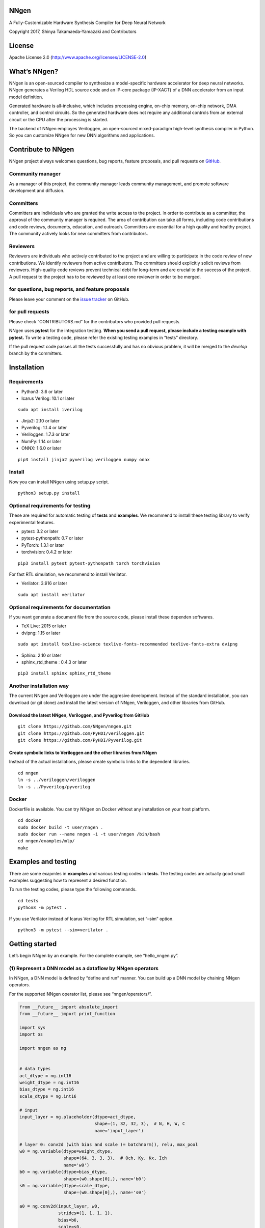 NNgen
=====

A Fully-Customizable Hardware Synthesis Compiler for Deep Neural Network

Copyright 2017, Shinya Takamaeda-Yamazaki and Contributors

License
=======

Apache License 2.0 (http://www.apache.org/licenses/LICENSE-2.0)

What’s NNgen?
=============

NNgen is an open-sourced compiler to synthesize a model-specific
hardware accelerator for deep neural networks. NNgen generates a Verilog
HDL source code and an IP-core package (IP-XACT) of a DNN accelerator
from an input model definition.

Generated hardware is all-inclusive, which includes processing engine,
on-chip memory, on-chip network, DMA controller, and control circuits.
So the generated hardware does not require any additional controls from
an external circuit or the CPU after the processing is started.

The backend of NNgen employes Veriloggen, an open-sourced mixed-paradigm
high-level synthesis compiler in Python. So you can customize NNgen for
new DNN algorithms and applications.

Contribute to NNgen
===================

NNgen project always welcomes questions, bug reports, feature proposals,
and pull requests on `GitHub <https://github.com/NNgen/nngen>`__.

Community manager
-----------------

As a manager of this project, the community manager leads community
management, and promote software development and diffusion.

Committers
----------

Committers are individuals who are granted the write access to the
project. In order to contribute as a committer, the approval of the
community manager is required. The area of contribution can take all
forms, including code contributions and code reviews, documents,
education, and outreach. Committers are essential for a high quality and
healthy project. The community actively looks for new committers from
contributors.

Reviewers
---------

Reviewers are individuals who actively contributed to the project and
are willing to participate in the code review of new contributions. We
identify reviewers from active contributors. The committers should
explicitly solicit reviews from reviewers. High-quality code reviews
prevent technical debt for long-term and are crucial to the success of
the project. A pull request to the project has to be reviewed by at
least one reviewer in order to be merged.

for questions, bug reports, and feature proposals
-------------------------------------------------

Please leave your comment on the `issue
tracker <https://github.com/NNgen/nngen/issues>`__ on GitHub.

for pull requests
-----------------

Please check “CONTRIBUTORS.md” for the contributors who provided pull
requests.

NNgen uses **pytest** for the integration testing. **When you send a
pull request, please include a testing example with pytest.** To write a
testing code, please refer the existing testing examples in “tests”
directory.

If the pull request code passes all the tests successfully and has no
obvious problem, it will be merged to the *develop* branch by the
committers.

Installation
============

Requirements
------------

-  Python3: 3.6 or later
-  Icarus Verilog: 10.1 or later

::

   sudo apt install iverilog

-  Jinja2: 2.10 or later
-  Pyverilog: 1.1.4 or later
-  Veriloggen: 1.7.3 or later
-  NumPy: 1.14 or later
-  ONNX: 1.6.0 or later

::

   pip3 install jinja2 pyverilog veriloggen numpy onnx

Install
-------

Now you can install NNgen using setup.py script.

::

   python3 setup.py install

Optional requirements for testing
---------------------------------

These are required for automatic testing of **tests** and **examples**.
We recommend to install these testing library to verify experimental
features.

-  pytest: 3.2 or later
-  pytest-pythonpath: 0.7 or later
-  PyTorch: 1.3.1 or later
-  torchvision: 0.4.2 or later

::

   pip3 install pytest pytest-pythonpath torch torchvision

For fast RTL simulation, we recommend to install Verilator.

-  Verilator: 3.916 or later

::

   sudo apt install verilator

Optional requirements for documentation
---------------------------------------

If you want generate a document file from the source code, please
install these dependen softwares.

-  TeX Live: 2015 or later
-  dvipng: 1.15 or later

::

   sudo apt install texlive-science texlive-fonts-recommended texlive-fonts-extra dvipng

-  Sphinx: 2.10 or later
-  sphinx_rtd_theme : 0.4.3 or later

::

   pip3 install sphinx sphinx_rtd_theme

Another installation way
------------------------

The current NNgen and Veriloggen are under the aggresive development.
Instead of the standard installation, you can download (or git clone)
and install the latest version of NNgen, Veriloggen, and other libraries
from GitHub.

Download the latest NNgen, Veriloggen, and Pyverilog from GitHub
~~~~~~~~~~~~~~~~~~~~~~~~~~~~~~~~~~~~~~~~~~~~~~~~~~~~~~~~~~~~~~~~

::

   git clone https://github.com/NNgen/nngen.git
   git clone https://github.com/PyHDI/veriloggen.git
   git clone https://github.com/PyHDI/Pyverilog.git

Create symbolic links to Veriloggen and the other libraries from NNgen
~~~~~~~~~~~~~~~~~~~~~~~~~~~~~~~~~~~~~~~~~~~~~~~~~~~~~~~~~~~~~~~~~~~~~~

Instead of the actual installations, please create symbolic links to the
dependent libraries.

::

   cd nngen
   ln -s ../veriloggen/veriloggen
   ln -s ../Pyverilog/pyverilog

Docker
------

Dockerfile is available. You can try NNgen on Docker without any
installation on your host platform.

::

   cd docker
   sudo docker build -t user/nngen .
   sudo docker run --name nngen -i -t user/nngen /bin/bash
   cd nngen/examples/mlp/
   make

Examples and testing
====================

There are some exapmles in **examples** and various testing codes in
**tests**. The testing codes are actually good small examples suggesting
how to represent a desired function.

To run the testing codes, please type the following commands.

::

   cd tests
   python3 -m pytest .

If you use Verilator instead of Icarus Verilog for RTL simulation, set
“–sim” option.

::

   python3 -m pytest --sim=verilator .

Getting started
===============

Let’s begin NNgen by an example. For the complete example, see
“hello_nngen.py”.

(1) Represent a DNN model as a dataflow by NNgen operators
----------------------------------------------------------

In NNgen, a DNN model is defined by “define and run” manner. You can
build up a DNN model by chaining NNgen operators.

For the supported NNgen operator list, please see “nngen/operators/”.

.. code:: python

   from __future__ import absolute_import
   from __future__ import print_function

   import sys
   import os

   import nngen as ng


   # data types
   act_dtype = ng.int16
   weight_dtype = ng.int16
   bias_dtype = ng.int16
   scale_dtype = ng.int16

   # input
   input_layer = ng.placeholder(dtype=act_dtype,
                                shape=(1, 32, 32, 3),  # N, H, W, C
                                name='input_layer')

   # layer 0: conv2d (with bias and scale (= batchnorm)), relu, max_pool
   w0 = ng.variable(dtype=weight_dtype,
                    shape=(64, 3, 3, 3),  # Och, Ky, Kx, Ich
                    name='w0')
   b0 = ng.variable(dtype=bias_dtype,
                    shape=(w0.shape[0],), name='b0')
   s0 = ng.variable(dtype=scale_dtype,
                    shape=(w0.shape[0],), name='s0')

   a0 = ng.conv2d(input_layer, w0,
                  strides=(1, 1, 1, 1),
                  bias=b0,
                  scale=s0,
                  act_func=ng.relu,
                  sum_dtype=ng.int64)

   a0p = ng.max_pool_serial(a0,
                            ksize=(1, 2, 2, 1),
                            strides=(1, 2, 2, 1))

   # layer 1: conv2d, relu, reshape
   w1 = ng.variable(weight_dtype,
                    shape=(64, 3, 3, a0.shape[-1]),
                    name='w1')
   b1 = ng.variable(bias_dtype,
                    shape=(w1.shape[0],),
                    name='b1')
   s1 = ng.variable(scale_dtype,
                    shape=(w1.shape[0],),
                    name='s1')

   a1 = ng.conv2d(a0p, w1,
                  strides=(1, 1, 1, 1),
                  bias=b1,
                  scale=s1,
                  act_func=ng.relu,
                  sum_dtype=ng.int64)

   a1r = ng.reshape(a1, [1, -1])

   # layer 2: full-connection, relu
   w2 = ng.variable(weight_dtype,
                    shape=(256, a1r.shape[-1]),
                    name='w2')
   b2 = ng.variable(bias_dtype,
                    shape=(w2.shape[0],),
                    name='b2')
   s2 = ng.variable(scale_dtype,
                    shape=(w2.shape[0],),
                    name='s2')

   a2 = ng.matmul(a1r, w2,
                  bias=b2,
                  scale=s2,
                  transposed_b=True,
                  act_func=ng.relu,
                  sum_dtype=ng.int64)

   # layer 3: full-connection, relu
   w3 = ng.variable(weight_dtype,
                    shape=(10, a2.shape[-1]),
                    name='w3')
   b3 = ng.variable(bias_dtype,
                    shape=(w3.shape[0],),
                    name='b3')
   s3 = ng.variable(scale_dtype,
                    shape=(w3.shape[0],),
                    name='s3')

   # output
   output_layer = ng.matmul(a2, w3,
                            bias=b3,
                            scale=s3,
                            transposed_b=True,
                            name='output_layer',
                            sum_dtype=ng.int64)

(Alternative) Import a existing model on a DNN framework via ONNX
~~~~~~~~~~~~~~~~~~~~~~~~~~~~~~~~~~~~~~~~~~~~~~~~~~~~~~~~~~~~~~~~~

Instead of such the explicit model construction, you can import an
existing model via ONNX-importer.

For example, you can create your own model on Pytorch, or simply
download a pre-defined model from Torchvision. Then you can translate
the model into an ONNX file. Finally, the ONNX file can be imported as
an NNgen model definition by “ng.from_onnx” method.

.. code:: python

   import torch
   import torchvision

   # model definition on Pytorch, or download a pre-defined model from torchvision
   model = torchvision.models.resnet18(pretrained=True)

   # Pytorch to ONNX
   onnx_filename = 'resnet18_imagenet.onnx'
   dummy_input = torch.randn(*act_shape).transpose(1, 3)
   input_names = ['act']
   output_names = ['out']
   model.eval()
   torch.onnx.export(model, dummy_input, onnx_filename,
                     input_names=input_names, output_names=output_names)

   # ONNX to NNgen
   dtypes = {}
   (outputs, placeholders, variables,
    constants, operators) = ng.from_onnx(onnx_filename,
                                         value_dtypes=dtypes,
                                         default_placeholder_dtype=act_dtype,
                                         default_variable_dtype=weight_dtype,
                                         default_constant_dtype=weight_dtype,
                                         default_operator_dtype=act_dtype,
                                         default_scale_dtype=scale_dtype,
                                         default_bias_dtype=bias_dtype,
                                         disable_fusion=disable_fusion)

(2) Assign quantized weights to the NNgen operators
---------------------------------------------------

Constructed NNgen operators contain no weight values. To verify the
constructed NNgen dataflow as a software in an integer precision, weight
values must be assigned to each ng.variable by “set_value” method.

In this example, random integer values are produced by NumPy, and are
assigned. However, in real cases, actual integer weight values obtained
by a DNN framework should be assigned.

.. code:: python

   import numpy as np

   w0_value = np.random.normal(size=w0.length).reshape(w0.shape)
   w0_value = np.clip(w0_value, -5.0, 5.0)
   w0_value = w0_value * (2.0 ** (weight_dtype.width - 1) - 1) / 5.0
   w0_value = np.round(w0_value).astype(np.int64)
   w0.set_value(w0_value)

   b0_value = np.random.normal(size=b0.length).reshape(b0.shape)
   b0_value = np.clip(b0_value, -5.0, 5.0)
   b0_value = b0_value * (2.0 ** (weight_dtype.width - 1) - 1) / 5.0 / 100.0
   b0_value = np.round(b0_value).astype(np.int64)
   b0.set_value(b0_value)

   s0_value = np.ones(s0.shape, dtype=np.int64)
   s0.set_value(s0_value)

   w1_value = np.random.normal(size=w1.length).reshape(w1.shape)
   w1_value = np.clip(w1_value, -5.0, 5.0)
   w1_value = w1_value * (2.0 ** (weight_dtype.width - 1) - 1) / 5.0
   w1_value = np.round(w1_value).astype(np.int64)
   w1.set_value(w1_value)

   b1_value = np.random.normal(size=b1.length).reshape(b1.shape)
   b1_value = np.clip(b1_value, -5.0, 5.0)
   b1_value = b1_value * (2.0 ** (weight_dtype.width - 1) - 1) / 5.0 / 100.0
   b1_value = np.round(b1_value).astype(np.int64)
   b1.set_value(b1_value)

   s1_value = np.ones(s1.shape, dtype=np.int64)
   s1.set_value(s1_value)

   w2_value = np.random.normal(size=w2.length).reshape(w2.shape)
   w2_value = np.clip(w2_value, -5.0, 5.0)
   w2_value = w2_value * (2.0 ** (weight_dtype.width - 1) - 1) / 5.0
   w2_value = np.round(w2_value).astype(np.int64)
   w2.set_value(w2_value)

   b2_value = np.random.normal(size=b2.length).reshape(b2.shape)
   b2_value = np.clip(b2_value, -5.0, 5.0)
   b2_value = b2_value * (2.0 ** (weight_dtype.width - 1) - 1) / 5.0 / 100.0
   b2_value = np.round(b2_value).astype(np.int64)
   b2.set_value(b2_value)

   s2_value = np.ones(s2.shape, dtype=np.int64)
   s2.set_value(s2_value)

   w3_value = np.random.normal(size=w3.length).reshape(w3.shape)
   w3_value = np.clip(w3_value, -5.0, 5.0)
   w3_value = w3_value * (2.0 ** (weight_dtype.width - 1) - 1) / 5.0
   w3_value = np.round(w3_value).astype(np.int64)
   w3.set_value(w3_value)

   b3_value = np.random.normal(size=b3.length).reshape(b3.shape)
   b3_value = np.clip(b3_value, -5.0, 5.0)
   b3_value = b3_value * (2.0 ** (weight_dtype.width - 1) - 1) / 5.0 / 100.0
   b3_value = np.round(b3_value).astype(np.int64)
   b3.set_value(b3_value)

   s3_value = np.ones(s3.shape, dtype=np.int64)
   s3.set_value(s3_value)

(Alternative) Assign quantized parameters from floating-point parameters using Quantizer
~~~~~~~~~~~~~~~~~~~~~~~~~~~~~~~~~~~~~~~~~~~~~~~~~~~~~~~~~~~~~~~~~~~~~~~~~~~~~~~~~~~~~~~~

If you import an existing model via ONNX, each variable has “float”
weight parameters, not integer. Software-based verification and
generated hardware of NNgen do not support such floating-point
representation. Therefore, such floating-point parameters must be
translated into integer.

NNgen provides a simple (but experimental) quantizer that converts
floating-point parameters into integer ones. The quantizer automatically
determines scaling factors for all operators, which are magnitudes
(differences) compared to original floating-point based computations.
Based on the scaling factors, the quantizer assigns the amount of
right-shift operation at the end of each operator, to avoid overflows.

You can use quantizer even if you assign “float” parameters to variables
by “set_value” method. Note that it is still experimental
implementation. If you have an own better quantizer, please use it.

(3) Assign hardware attributes
------------------------------

The default hardware organization is not properly parallelized.
According to a performance requirement and resource constraints,
parallelism in various directions can be configured via “attribute”
method of each operator.

NNgen hardware executes a DNN model in integer precision. Thus,
right-shift operations are inserted to the tail of (almost) each
operator. The amount of right-shift (shamt) also can be assigned via
“attribute” method.

.. code:: python

   # conv2d, matmul
   # par_ich: parallelism in input-channel
   # par_och: parallelism in output-channel
   # par_col: parallelism in pixel column
   # par_row: parallelism in pixel row
   # cshamt_out: right shift amount after applying bias/scale

   par_ich = 2
   par_och = 2
   cshamt_out = weight_dtype.width + 1

   a0.attribute(par_ich=par_ich, par_och=par_och,
                cshamt_out=weight_dtype.width + 1)
   a1.attribute(par_ich=par_ich, par_och=par_och,
                cshamt_out=weight_dtype.width + 1)
   a2.attribute(par_ich=par_ich, par_och=par_och,
                cshamt_out=weight_dtype.width + 1)
   output_layer.attribute(par_ich=par_ich, par_och=par_och,
                          cshamt_out=weight_dtype.width + 1)

   # max_pool
   # par: parallelism in in/out channel

   par = par_och

   a0p.attribute(par=par)

(4) Verify the DNN model behavior by executing the NNgen dataflow as a software
-------------------------------------------------------------------------------

After weight values are assigned, the constructed NNgen dataflow can be
executed as a software to verify a quantized DNN model. “ng.eval” method
evaluates the NNgen dataflow according to input values passed via method
arguments.

In this example, random integer values are produced by NumPy, and are
assigned as an input. However, actual integer input values, such as
image data opened by PIL, should be assigned.

.. code:: python

   input_layer_value = np.random.normal(size=input_layer.length).reshape(input_layer.shape)
   input_layer_value = np.clip(input_layer_value, -5.0, 5.0)
   input_layer_value = input_layer_value * (2.0 ** (input_layer.dtype.width - 1) - 1) / 5.0
   input_layer_value = np.round(input_layer_value).astype(np.int64)

   eval_outs = ng.eval([output_layer], input_layer=input_layer_value)
   output_layer_value = eval_outs[0]

   print(output_layer_value)

(5) Convert the NNgen dataflow to a hardware description (Verilog HDL and IP-XACT)
----------------------------------------------------------------------------------

After all the weights are assigned and the hardware attributes are
configured, the NNgen dataflow is ready to be converted to an actual
hardware description.

NNgen generates an all-inclusive dedicated hardware design for an input
DNN model, which includes parallel processing elements, on-chip
memories, on-chip network between the processing elements and the
on-chip memories, a DMA controller between off-chip memories and on-chip
memories, and FSM-based control circuits. Therefore, no external
control, such as DMA on CPU is required after the generated hardware
begins a computation.

NNgen supports 3 types of output: 1) Veriloggen object, which is
Python-based high-level hardware abstraction, 2) IP-XACT, which is a
common IP-core format, and 3) Verilog HDL RTL as a text file. A
generated Veriloggen object can be easily verified by a testing
mechanism of Veriloggen and a Verilog simulator. A generated IP-XACT
IP-core can be integrated with other components via AMBA AXI4 interface
on an FPGA.

All weight parameters are zipped into a single np.ndarray by
“ng.export_ndarray” method. This array will be utilized in actual FPGA
platform later. So please save it as a binary file.

.. code:: python

   silent = False
   axi_datawidth = 32

   # to Veriloggen object
   # targ = ng.to_veriloggen([output_layer], 'hello_nngen', silent=silent,
   #                        config={'maxi_datawidth': axi_datawidth})

   # to IP-XACT (the method returns Veriloggen object, as well as to_veriloggen)
   targ = ng.to_ipxact([output_layer], 'hello_nngen', silent=silent,
                       config={'maxi_datawidth': axi_datawidth})
   print('# IP-XACT was generated. Check the current directory.')

   # to Verilog HDL RTL (the method returns a source code text)
   # rtl = ng.to_verilog([output_layer], 'hello_nngen', silent=silent,
   #                    config={'maxi_datawidth': axi_datawidth})

   # to memory image:
   # on a real FPGA platform, this image will be used as a part of the model definition.
   param_filename = 'hello_nngen.npy'
   chunk_size = 64

   param_data = ng.export_ndarray([output_layer], chunk_size)
   np.save(param_filename, param_data)

   # If you don't check the RTL behavior, exit here.
   # print('# Skipping RTL simulation. If you simulate the RTL behavior, comment out the next line.')
   # sys.exit()

(6) Simulate the generated hardware by Veriloggen and Verilog simulator
-----------------------------------------------------------------------

If you want to reduce the development time, you can skip this section
for Verilog simulation.

If you generate a hardware as Veriloggen object or IP-XACT, you can
simulate the hardware behavior on Verilog simulator via the testing
mechanism on Veriloggen.

Before the hardware runs, the input data and weight values should be
located on the shared off-chip memory. In Verilog simulation in the
example, there is a np.ndarray object to represent a dump image of the
off-chip memory. You can copy the pre-computed values to the memory
image by “axi.set_memory” method.

“param_data” is the unified parameter data of all variables and
constants. Locations of the located data are configurable, which can be
changed from the CPU via the configuration register of the NNgen
hardware. In the following example, the head address of unified
parameter data (variblae_addr) is calculated by the same rule as the
address calculator in the NNgen compiler.

“ctrl” method in the following example is an emulation of a control
program on the CPU, which is actually an FSM circuit of the control
sequence synthesized by the procedural high-level synthesis compiler of
Veriloggen. By “ng.sim.start” method, the program writes ‘1’ to the
“start” register of the NNgen hardware. Then the hardware begins the
computation, and the CPU waits until the computation finishes by
“ng.sim.wait” method.

.. code:: python

   import math
   from veriloggen import *
   import veriloggen.thread as vthread
   import veriloggen.types.axi as axi

   chunk_size = 64
   outputfile = 'hello_nngen.out'
   filename = 'hello_nngen.v'
   # simtype = 'iverilog'
   simtype = 'verilator'

   param_bytes = len(param_data)

   variable_addr = int(
       math.ceil((input_layer.addr + input_layer.memory_size) / chunk_size)) * chunk_size
   check_addr = int(math.ceil((variable_addr + param_bytes) / chunk_size)) * chunk_size
   tmp_addr = int(math.ceil((check_addr + output_layer.memory_size) / chunk_size)) * chunk_size

   memimg_datawidth = 32
   mem = np.zeros([1024 * 1024 * 256 // memimg_datawidth], dtype=np.int64)
   mem = mem + [100]

   # placeholder
   axi.set_memory(mem, input_layer_value, memimg_datawidth,
                  act_dtype.width, input_layer.addr,
                  max(int(math.ceil(axi_datawidth / act_dtype.width)), par_ich))

   # parameters (variable and constant)
   axi.set_memory(mem, param_data, memimg_datawidth,
                  8, variable_addr)

   # verification data
   axi.set_memory(mem, output_layer_value, memimg_datawidth,
                  act_dtype.width, check_addr,
                  max(int(math.ceil(axi_datawidth / act_dtype.width)), par_och))

   # test controller
   m = Module('test')
   params = m.copy_params(targ)
   ports = m.copy_sim_ports(targ)
   clk = ports['CLK']
   resetn = ports['RESETN']
   rst = m.Wire('RST')
   rst.assign(Not(resetn))

   # AXI memory model
   if outputfile is None:
       outputfile = os.path.splitext(os.path.basename(__file__))[0] + '.out'

   memimg_name = 'memimg_' + outputfile

   memory = axi.AxiMemoryModel(m, 'memory', clk, rst,
                               datawidth=axi_datawidth,
                               memimg=mem, memimg_name=memimg_name,
                               memimg_datawidth=memimg_datawidth)
   memory.connect(ports, 'maxi')

   # AXI-Slave controller
   _saxi = vthread.AXIMLite(m, '_saxi', clk, rst, noio=True)
   _saxi.connect(ports, 'saxi')

   # timer
   time_counter = m.Reg('time_counter', 32, initval=0)
   seq = Seq(m, 'seq', clk, rst)
   seq(
       time_counter.inc()
   )


   def ctrl():
       for i in range(100):
           pass

       ng.sim.set_global_addrs(_saxi, tmp_addr)

       start_time = time_counter.value
       ng.sim.start(_saxi)

       print('# start')

       ng.sim.wait(_saxi)
       end_time = time_counter.value

       print('# end')
       print('# execution cycles: %d' % (end_time - start_time))

       # verify
       ok = True
       for bat in range(output_layer.shape[0]):
           for x in range(output_layer.shape[1]):
               orig = memory.read_word(bat * output_layer.aligned_shape[1] + x,
                                       output_layer.addr, act_dtype.width)
               check = memory.read_word(bat * output_layer.aligned_shape[1] + x,
                                        check_addr, act_dtype.width)

               if vthread.verilog.NotEql(orig, check):
                   print('NG (', bat, x,
                         ') orig: ', orig, ' check: ', check)
                   ok = False
               else:
                   print('OK (', bat, x,
                         ') orig: ', orig, ' check: ', check)

       if ok:
           print('# verify: PASSED')
       else:
           print('# verify: FAILED')

       vthread.finish()


   th = vthread.Thread(m, 'th_ctrl', clk, rst, ctrl)
   fsm = th.start()

   uut = m.Instance(targ, 'uut',
                    params=m.connect_params(targ),
                    ports=m.connect_ports(targ))

   # simulation.setup_waveform(m, uut)
   simulation.setup_clock(m, clk, hperiod=5)
   init = simulation.setup_reset(m, resetn, m.make_reset(), period=100, polarity='low')

   init.add(
       Delay(10000000),
       Systask('finish'),
   )

   # output source code
   if filename is not None:
       m.to_verilog(filename)

   # run simulation
   sim = simulation.Simulator(m, sim=simtype)
   rslt = sim.run(outputfile=outputfile)

   print(rslt)

Let’s run the example.

.. code:: sh

   python3 hello_nngen.py

You will see a compilation result like the following.

::

   [[-10533  13055  -7565  -5662  -4482    350  -7702   5641   3247   5189]]
   NNgen: Neural Network Accelerator Generator (version 1.0)
   [IP-XACT]
     Output: hello_nngen
   [Configuration]
   (AXI Master Interface)
     Data width   : 32
     Address width: 32
   (AXI Slave Interface)
     Data width   : 32
     Address width: 32
   [Schedule Table]
   (Stage 0)
   (Stage 1)
     <conv2d None dtype:int16 shape:(1, 32, 32, 64) strides:(1, 1, 1, 1) padding:'SAME'-(1, 1, 1, 1) bias:(64,) scale:(64,) cshamt_out:17 act_func:relu sum_dtype:int64 par_ich:2 par_och:2 concur_och:4 stationary:filter keep_input default_addr:8481984 g_index:0 l_index:1 word_alignment:2 aligned_shape:(1, 32, 32, 64) scale_factor:1.000000>
     | <placeholder input_layer dtype:int16 shape:(1, 32, 32, 3) default_addr:64 g_index:2 word_alignment:2 aligned_shape:(1, 32, 32, 4) scale_factor:1.000000>
     | <variable w0 dtype:int16 shape:(64, 3, 3, 3) default_addr:8256 g_index:3 word_alignment:2 aligned_shape:(64, 3, 3, 4) scale_factor:1.000000>
     | <variable b0 dtype:int16 shape:(64,) default_addr:8256 g_index:3 word_alignment:2 aligned_shape:(64,) scale_factor:1.000000>
     | <variable s0 dtype:int16 shape:(64,) default_addr:8256 g_index:3 word_alignment:2 aligned_shape:(64,) scale_factor:1.000000>
   (Stage 2)
     <max_pool_serial None dtype:int16 shape:(1, 16, 16, 64) ksize:(1, 2, 2, 1) strides:(1, 2, 2, 1) padding:'SAME'-(0, 0, 0, 0) par:2 no_reuse default_addr:8613056 g_index:0 l_index:2 word_alignment:2 aligned_shape:(1, 16, 16, 64) scale_factor:1.000000>
     | <conv2d None dtype:int16 shape:(1, 32, 32, 64) strides:(1, 1, 1, 1) padding:'SAME'-(1, 1, 1, 1) bias:(64,) scale:(64,) cshamt_out:17 act_func:relu sum_dtype:int64 par_ich:2 par_och:2 concur_och:4 stationary:filter keep_input default_addr:8481984 g_index:0 l_index:1 word_alignment:2 aligned_shape:(1, 32, 32, 64) scale_factor:1.000000>
   (Stage 3)
     <conv2d None dtype:int16 shape:(1, 16, 16, 64) strides:(1, 1, 1, 1) padding:'SAME'-(1, 1, 1, 1) bias:(64,) scale:(64,) cshamt_out:17 act_func:relu sum_dtype:int64 par_ich:2 par_och:2 concur_och:4 stationary:filter default_addr:8645824 g_index:0 l_index:3 word_alignment:2 aligned_shape:(1, 16, 16, 64) scale_factor:1.000000>
     | <max_pool_serial None dtype:int16 shape:(1, 16, 16, 64) ksize:(1, 2, 2, 1) strides:(1, 2, 2, 1) padding:'SAME'-(0, 0, 0, 0) par:2 no_reuse default_addr:8613056 g_index:0 l_index:2 word_alignment:2 aligned_shape:(1, 16, 16, 64) scale_factor:1.000000>
     | <variable w1 dtype:int16 shape:(64, 3, 3, 64) default_addr:8256 g_index:3 word_alignment:2 aligned_shape:(64, 3, 3, 64) scale_factor:1.000000>
     | <variable b1 dtype:int16 shape:(64,) default_addr:8256 g_index:3 word_alignment:2 aligned_shape:(64,) scale_factor:1.000000>
     | <variable s1 dtype:int16 shape:(64,) default_addr:8256 g_index:3 word_alignment:2 aligned_shape:(64,) scale_factor:1.000000>
   (Stage 4)
     <_lazy_reshape None dtype:int16 shape:(1, 16384) alias_of:<conv2d> default_addr:8645824 g_index:0 l_index:3 word_alignment:2 aligned_shape:(1, 16384) scale_factor:1.000000>
     | <conv2d None dtype:int16 shape:(1, 16, 16, 64) strides:(1, 1, 1, 1) padding:'SAME'-(1, 1, 1, 1) bias:(64,) scale:(64,) cshamt_out:17 act_func:relu sum_dtype:int64 par_ich:2 par_och:2 concur_och:4 stationary:filter default_addr:8645824 g_index:0 l_index:3 word_alignment:2 aligned_shape:(1, 16, 16, 64) scale_factor:1.000000>
   (Stage 5)
     <matmul None dtype:int16 shape:(1, 256) bias:(256,) scale:(256,) cshamt_out:17 act_func:relu sum_dtype:int64 par_left_col:2 par_out_col:2 concur_out_col:2 stationary:right keep_left default_addr:8678592 g_index:0 l_index:4 word_alignment:2 aligned_shape:(1, 256) scale_factor:1.000000>
     | <_lazy_reshape None dtype:int16 shape:(1, 16384) alias_of:<conv2d> default_addr:8645824 g_index:0 l_index:3 word_alignment:2 aligned_shape:(1, 16384) scale_factor:1.000000>
     | <variable w2 dtype:int16 shape:(256, 16384) default_addr:8256 g_index:3 word_alignment:2 aligned_shape:(256, 16384) scale_factor:1.000000>
     | <variable b2 dtype:int16 shape:(256,) default_addr:8256 g_index:3 word_alignment:2 aligned_shape:(256,) scale_factor:1.000000>
     | <variable s2 dtype:int16 shape:(256,) default_addr:8256 g_index:3 word_alignment:2 aligned_shape:(256,) scale_factor:1.000000>
   (Stage 6)
     <matmul output_layer dtype:int16 shape:(1, 10) bias:(10,) scale:(10,) cshamt_out:17 sum_dtype:int64 par_left_col:2 par_out_col:2 concur_out_col:128 stationary:right keep_left keep_right default_addr:0 g_index:1 word_alignment:2 aligned_shape:(1, 10) scale_factor:1.000000>
     | <matmul None dtype:int16 shape:(1, 256) bias:(256,) scale:(256,) cshamt_out:17 act_func:relu sum_dtype:int64 par_left_col:2 par_out_col:2 concur_out_col:2 stationary:right keep_left default_addr:8678592 g_index:0 l_index:4 word_alignment:2 aligned_shape:(1, 256) scale_factor:1.000000>
     | <variable w3 dtype:int16 shape:(10, 256) default_addr:8256 g_index:3 word_alignment:2 aligned_shape:(10, 256) scale_factor:1.000000>
     | <variable b3 dtype:int16 shape:(10,) default_addr:8256 g_index:3 word_alignment:2 aligned_shape:(10,) scale_factor:1.000000>
     | <variable s3 dtype:int16 shape:(10,) default_addr:8256 g_index:3 word_alignment:2 aligned_shape:(10,) scale_factor:1.000000>
   [RAM (spec: num)]
     32-bit 16384-entry 2-port 1-bank RAM: 2
     32-bit 8192-entry 2-port 1-bank RAM: 1
     32-bit 512-entry 2-port 1-bank RAM: 9
     32-bit 256-entry 2-port 1-bank RAM: 2
     32-bit 128-entry 2-port 1-bank RAM: 22
   [Substream (spec: num)]
     ('acc_rshift_round_frac', (64, 0, True, 64, 0, True)): 2
     ('add_tree', (64, 0, True, 2)): 2
     ('add_tree', (64, 0, True, 18)): 2
     ('mul_rshift_clip', (64, 0, True, 16, 0, True, 80, 0, True, 16, 0, True)): 2
     ('mul_rshift_round_madd', (16, 0, True, 16, 0, True, 32, 0, True)): 36
     ('reduce_max', (16, 0, True)): 2
   [Stream (spec: num)]
     (((<class 'nngen.operator.conv2d.conv2d'>, <dtype int16>, <dtype int16>, <dtype int16>, <dtype int16>), <dtype int16>, 1), 3, 3, None, <dtype int64>, 2, 2, 1, 1, 9, 36): 1
     (((<class 'nngen.operator.pool_serial.max_pool_serial'>, <dtype int16>), <dtype int16>, 2), 2, 2, True, 2): 1
     (((<class 'nngen.operator.basic._lazy_reshape'>, <dtype int16>), <dtype int16>, 1), True): 1
     (((<class 'nngen.operator.matmul.matmul'>, <dtype int16>, <dtype int16>, <dtype int16>, <dtype int16>), <dtype int16>, 1), 1, 1, None, <dtype int64>, 2, 2, 1, 1, 1, 4): 1
   [Control (name (# states: num))]
     main_fsm (# states: 58)
     control_conv2d_4 (# states: 56)
     control_max_pool_serial_5 (# states: 26)
     control_matmul_14 (# states: 41)
   [Register Map]
      0 (O): header0 (default: 0)
      4 (O): header1 (default: 0)
      8 (O): header2 (default: 0)
     12 (O): header3 (default: 0)
     16 (I): Start (set '1' to run)
     20 (O): Busy (returns '1' when running)
     24 (I): Reset (set '1' to initialize internal logic)
     28 (O): Opcode from extern objects to SW (returns '0' when idle)
     32 (I): Resume extern objects (set '1' to resume)
     36 (I): Global address offset (default: 0)
     40 (I): Address of temporal storages (size: 193KB)
     44 (I): Address of output (matmul) 'output_layer' (size: 64B, dtype: int16, shape: (1, 10), alignment: 2 words (4 bytes)), aligned shape: (1, 10)
     48 (I): Address of placeholder 'input_layer' (size: 8KB, dtype: int16, shape: (1, 32, 32, 3), alignment: 2 words (4 bytes)), aligned shape: (1, 32, 32, 4)
     52 (I): Address of variables 'w0', 'b0', 's0', 'w1', 'b1', 's1', 'w2', 'b2', 's2', 'w3', 'b3', 's3' (size: 8276KB)
   [Default Memory Map (start - end)] (entire range: [0 - 8679103], size: 8476KB)
     [      0 -      63]: output (matmul) 'output_layer' (size: 64B, dtype: int16, shape: (1, 10), alignment: 2 words (4 bytes)), aligned shape: (1, 10)
     [     64 -    8255]: placeholder 'input_layer' (size: 8KB, dtype: int16, shape: (1, 32, 32, 3), alignment: 2 words (4 bytes)), aligned shape: (1, 32, 32, 4)
     [   8256 -   12863]: variable 'w0' (size: 5KB, dtype: int16, shape: (64, 3, 3, 3), alignment: 2 words (4 bytes)), aligned shape: (64, 3, 3, 4)
     [  12864 -   12991]: variable 'b0' (size: 128B, dtype: int16, shape: (64,), alignment: 2 words (4 bytes)), aligned shape: (64,)
     [  12992 -   13119]: variable 's0' (size: 128B, dtype: int16, shape: (64,), alignment: 2 words (4 bytes)), aligned shape: (64,)
     [  13120 -   86847]: variable 'w1' (size: 72KB, dtype: int16, shape: (64, 3, 3, 64), alignment: 2 words (4 bytes)), aligned shape: (64, 3, 3, 64)
     [  86848 -   86975]: variable 'b1' (size: 128B, dtype: int16, shape: (64,), alignment: 2 words (4 bytes)), aligned shape: (64,)
     [  86976 -   87103]: variable 's1' (size: 128B, dtype: int16, shape: (64,), alignment: 2 words (4 bytes)), aligned shape: (64,)
     [  87104 - 8475711]: variable 'w2' (size: 8192KB, dtype: int16, shape: (256, 16384), alignment: 2 words (4 bytes)), aligned shape: (256, 16384)
     [8475712 - 8476223]: variable 'b2' (size: 512B, dtype: int16, shape: (256,), alignment: 2 words (4 bytes)), aligned shape: (256,)
     [8476224 - 8476735]: variable 's2' (size: 512B, dtype: int16, shape: (256,), alignment: 2 words (4 bytes)), aligned shape: (256,)
     [8476736 - 8481855]: variable 'w3' (size: 5KB, dtype: int16, shape: (10, 256), alignment: 2 words (4 bytes)), aligned shape: (10, 256)
     [8481856 - 8481919]: variable 'b3' (size: 64B, dtype: int16, shape: (10,), alignment: 2 words (4 bytes)), aligned shape: (10,)
     [8481920 - 8481983]: variable 's3' (size: 64B, dtype: int16, shape: (10,), alignment: 2 words (4 bytes)), aligned shape: (10,)
     [8481984 - 8679103]: temporal storages (size: 193KB)
   # IP-XACT was generated. Check the current directory.
   # start
   # end
   # execution cycles:     3724629
   OK (           0           0 ) orig:       -10533  check:       -10533
   OK (           0           1 ) orig:        13055  check:        13055
   OK (           0           2 ) orig:        -7565  check:        -7565
   OK (           0           3 ) orig:        -5662  check:        -5662
   OK (           0           4 ) orig:        -4482  check:        -4482
   OK (           0           5 ) orig:          350  check:          350
   OK (           0           6 ) orig:        -7702  check:        -7702
   OK (           0           7 ) orig:         5641  check:         5641
   OK (           0           8 ) orig:         3247  check:         3247
   OK (           0           9 ) orig:         5189  check:         5189
   # verify: PASSED

To control the generated hardware from a real software on CPU, please
check **[Register Map]** and **[Default Memory Map]**. “Register Map”
indicates the memory address map of control registers which can be
accessed from a software.

-  “Start” register (address 16): A software starts the computation by
   writing ‘1’ to this register.
-  “Busy” register (address 20): A software can check the busy/idle
   state by reading this register.
-  “Global address offset” register (address 36): A software can change
   the address offset for all DMA accesses by the NNgen hardware. In
   many cases, a shared memory space between CPU and hardware is used.
   To avoid illegal memory access by the hardware, please carefully
   assign the correct address to this register.
-  In addition to “Global address offset”, you can specify relative
   addresses for temporal memory space (Address of temporal storages,
   address 40), output data (Address of output, address 44 in this
   example, but it can be changed if you use a different model
   definition), input data (Address of placeholder, address 48 in this
   example, but it may be different. There will be multiple registers,
   if you use multiple placeholders in your model definition), parameter
   data (Address of variables, address 52 in this example, but it will
   be different, if you use multiple placeholders and outputs).

::

   [Register Map]
      0 (O): header0 (default: 0)
      4 (O): header1 (default: 0)
      8 (O): header2 (default: 0)
     12 (O): header3 (default: 0)
     16 (I): Start (set '1' to run)
     20 (O): Busy (returns '1' when running)
     24 (I): Reset (set '1' to initialize internal logic)
     28 (O): Opcode from extern objects to SW (returns '0' when idle)
     32 (I): Resume extern objects (set '1' to resume)
     36 (I): Global address offset (default: 0)
     40 (I): Address of temporal storages (size: 193KB)
     44 (I): Address of output (matmul) 'output_layer' (size: 64B, dtype: int16, shape: (1, 10), alignment: 2 words (4 bytes)), aligned shape: (1, 10)
     48 (I): Address of placeholder 'input_layer' (size: 8KB, dtype: int16, shape: (1, 32, 32, 3), alignment: 2 words (4 bytes)), aligned shape: (1, 32, 32, 4)
     52 (I): Address of variables 'w0', 'b0', 's0', 'w1', 'b1', 's1', 'w2', 'b2', 's2', 'w3', 'b3', 's3' (size: 8276KB)

(7) Implement the generated NNgen hardware on an FPGA
-----------------------------------------------------

If you generated an IP-XACT IP-core, please integrate it on the vender
IDE, such as Vivado, according to the IP-core based design flow.

(8) Run the synthesized hardware on an FPGA
-------------------------------------------

There are actually various alternatives to access the generated hardware
from a software. The control sequence of the software is very simple:

-  Write input data on the off-chip memory by a software.
-  Load the weight parameter file (saved above by “np.save” method) and
   write it on the off-chip memory.
-  Write a global address offset and relative addresses for temporal
   space, output data, input data, and variable data via the
   corresponding registers.
-  Write ‘1’ to Start register (address 16)
-  Polling Busy register (address 20) by a while-loop
-  Read the computation results from the output address.

Related project
===============

`Veriloggen <https://github.com/PyHDI/veriloggen>`__ - A Mixed-Paradigm
Hardware Construction Framework

`Pyverilog <https://github.com/PyHDI/Pyverilog>`__ - Python-based
Hardware Design Processing Toolkit for Verilog HDL
